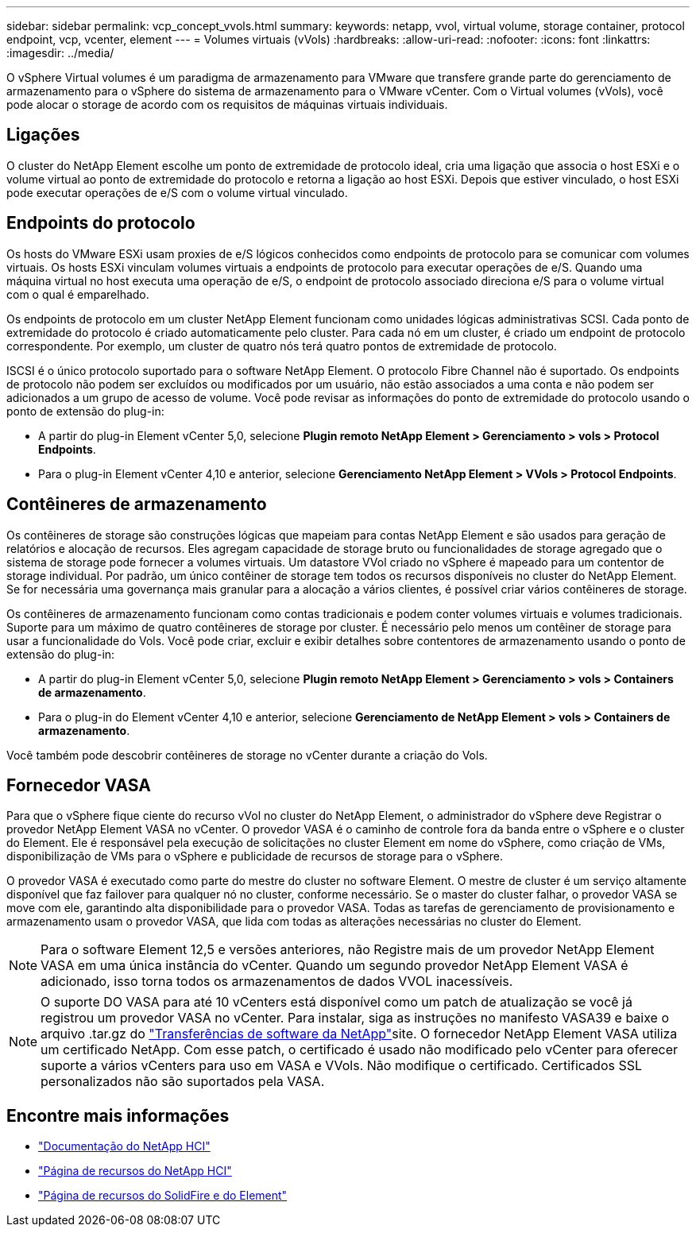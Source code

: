 ---
sidebar: sidebar 
permalink: vcp_concept_vvols.html 
summary:  
keywords: netapp, vvol, virtual volume, storage container, protocol endpoint, vcp, vcenter, element 
---
= Volumes virtuais (vVols)
:hardbreaks:
:allow-uri-read: 
:nofooter: 
:icons: font
:linkattrs: 
:imagesdir: ../media/


[role="lead"]
O vSphere Virtual volumes é um paradigma de armazenamento para VMware que transfere grande parte do gerenciamento de armazenamento para o vSphere do sistema de armazenamento para o VMware vCenter. Com o Virtual volumes (vVols), você pode alocar o storage de acordo com os requisitos de máquinas virtuais individuais.



== Ligações

O cluster do NetApp Element escolhe um ponto de extremidade de protocolo ideal, cria uma ligação que associa o host ESXi e o volume virtual ao ponto de extremidade do protocolo e retorna a ligação ao host ESXi. Depois que estiver vinculado, o host ESXi pode executar operações de e/S com o volume virtual vinculado.



== Endpoints do protocolo

Os hosts do VMware ESXi usam proxies de e/S lógicos conhecidos como endpoints de protocolo para se comunicar com volumes virtuais. Os hosts ESXi vinculam volumes virtuais a endpoints de protocolo para executar operações de e/S. Quando uma máquina virtual no host executa uma operação de e/S, o endpoint de protocolo associado direciona e/S para o volume virtual com o qual é emparelhado.

Os endpoints de protocolo em um cluster NetApp Element funcionam como unidades lógicas administrativas SCSI. Cada ponto de extremidade do protocolo é criado automaticamente pelo cluster. Para cada nó em um cluster, é criado um endpoint de protocolo correspondente. Por exemplo, um cluster de quatro nós terá quatro pontos de extremidade de protocolo.

ISCSI é o único protocolo suportado para o software NetApp Element. O protocolo Fibre Channel não é suportado. Os endpoints de protocolo não podem ser excluídos ou modificados por um usuário, não estão associados a uma conta e não podem ser adicionados a um grupo de acesso de volume. Você pode revisar as informações do ponto de extremidade do protocolo usando o ponto de extensão do plug-in:

* A partir do plug-in Element vCenter 5,0, selecione *Plugin remoto NetApp Element > Gerenciamento > vols > Protocol Endpoints*.
* Para o plug-in Element vCenter 4,10 e anterior, selecione *Gerenciamento NetApp Element > VVols > Protocol Endpoints*.




== Contêineres de armazenamento

Os contêineres de storage são construções lógicas que mapeiam para contas NetApp Element e são usados para geração de relatórios e alocação de recursos. Eles agregam capacidade de storage bruto ou funcionalidades de storage agregado que o sistema de storage pode fornecer a volumes virtuais. Um datastore VVol criado no vSphere é mapeado para um contentor de storage individual. Por padrão, um único contêiner de storage tem todos os recursos disponíveis no cluster do NetApp Element. Se for necessária uma governança mais granular para a alocação a vários clientes, é possível criar vários contêineres de storage.

Os contêineres de armazenamento funcionam como contas tradicionais e podem conter volumes virtuais e volumes tradicionais. Suporte para um máximo de quatro contêineres de storage por cluster. É necessário pelo menos um contêiner de storage para usar a funcionalidade do Vols. Você pode criar, excluir e exibir detalhes sobre contentores de armazenamento usando o ponto de extensão do plug-in:

* A partir do plug-in Element vCenter 5,0, selecione *Plugin remoto NetApp Element > Gerenciamento > vols > Containers de armazenamento*.
* Para o plug-in do Element vCenter 4,10 e anterior, selecione *Gerenciamento de NetApp Element > vols > Containers de armazenamento*.


Você também pode descobrir contêineres de storage no vCenter durante a criação do Vols.



== Fornecedor VASA

Para que o vSphere fique ciente do recurso vVol no cluster do NetApp Element, o administrador do vSphere deve Registrar o provedor NetApp Element VASA no vCenter. O provedor VASA é o caminho de controle fora da banda entre o vSphere e o cluster do Element. Ele é responsável pela execução de solicitações no cluster Element em nome do vSphere, como criação de VMs, disponibilização de VMs para o vSphere e publicidade de recursos de storage para o vSphere.

O provedor VASA é executado como parte do mestre do cluster no software Element. O mestre de cluster é um serviço altamente disponível que faz failover para qualquer nó no cluster, conforme necessário. Se o master do cluster falhar, o provedor VASA se move com ele, garantindo alta disponibilidade para o provedor VASA. Todas as tarefas de gerenciamento de provisionamento e armazenamento usam o provedor VASA, que lida com todas as alterações necessárias no cluster do Element.


NOTE: Para o software Element 12,5 e versões anteriores, não Registre mais de um provedor NetApp Element VASA em uma única instância do vCenter. Quando um segundo provedor NetApp Element VASA é adicionado, isso torna todos os armazenamentos de dados VVOL inacessíveis.


NOTE: O suporte DO VASA para até 10 vCenters está disponível como um patch de atualização se você já registrou um provedor VASA no vCenter. Para instalar, siga as instruções no manifesto VASA39 e baixe o arquivo .tar.gz do link:https://mysupport.netapp.com/site/products/all/details/element-software/downloads-tab/download/62654/vasa39["Transferências de software da NetApp"^]site. O fornecedor NetApp Element VASA utiliza um certificado NetApp. Com esse patch, o certificado é usado não modificado pelo vCenter para oferecer suporte a vários vCenters para uso em VASA e VVols. Não modifique o certificado. Certificados SSL personalizados não são suportados pela VASA.



== Encontre mais informações

* https://docs.netapp.com/us-en/hci/index.html["Documentação do NetApp HCI"^]
* http://mysupport.netapp.com/hci/resources["Página de recursos do NetApp HCI"^]
* https://www.netapp.com/data-storage/solidfire/documentation["Página de recursos do SolidFire e do Element"^]

